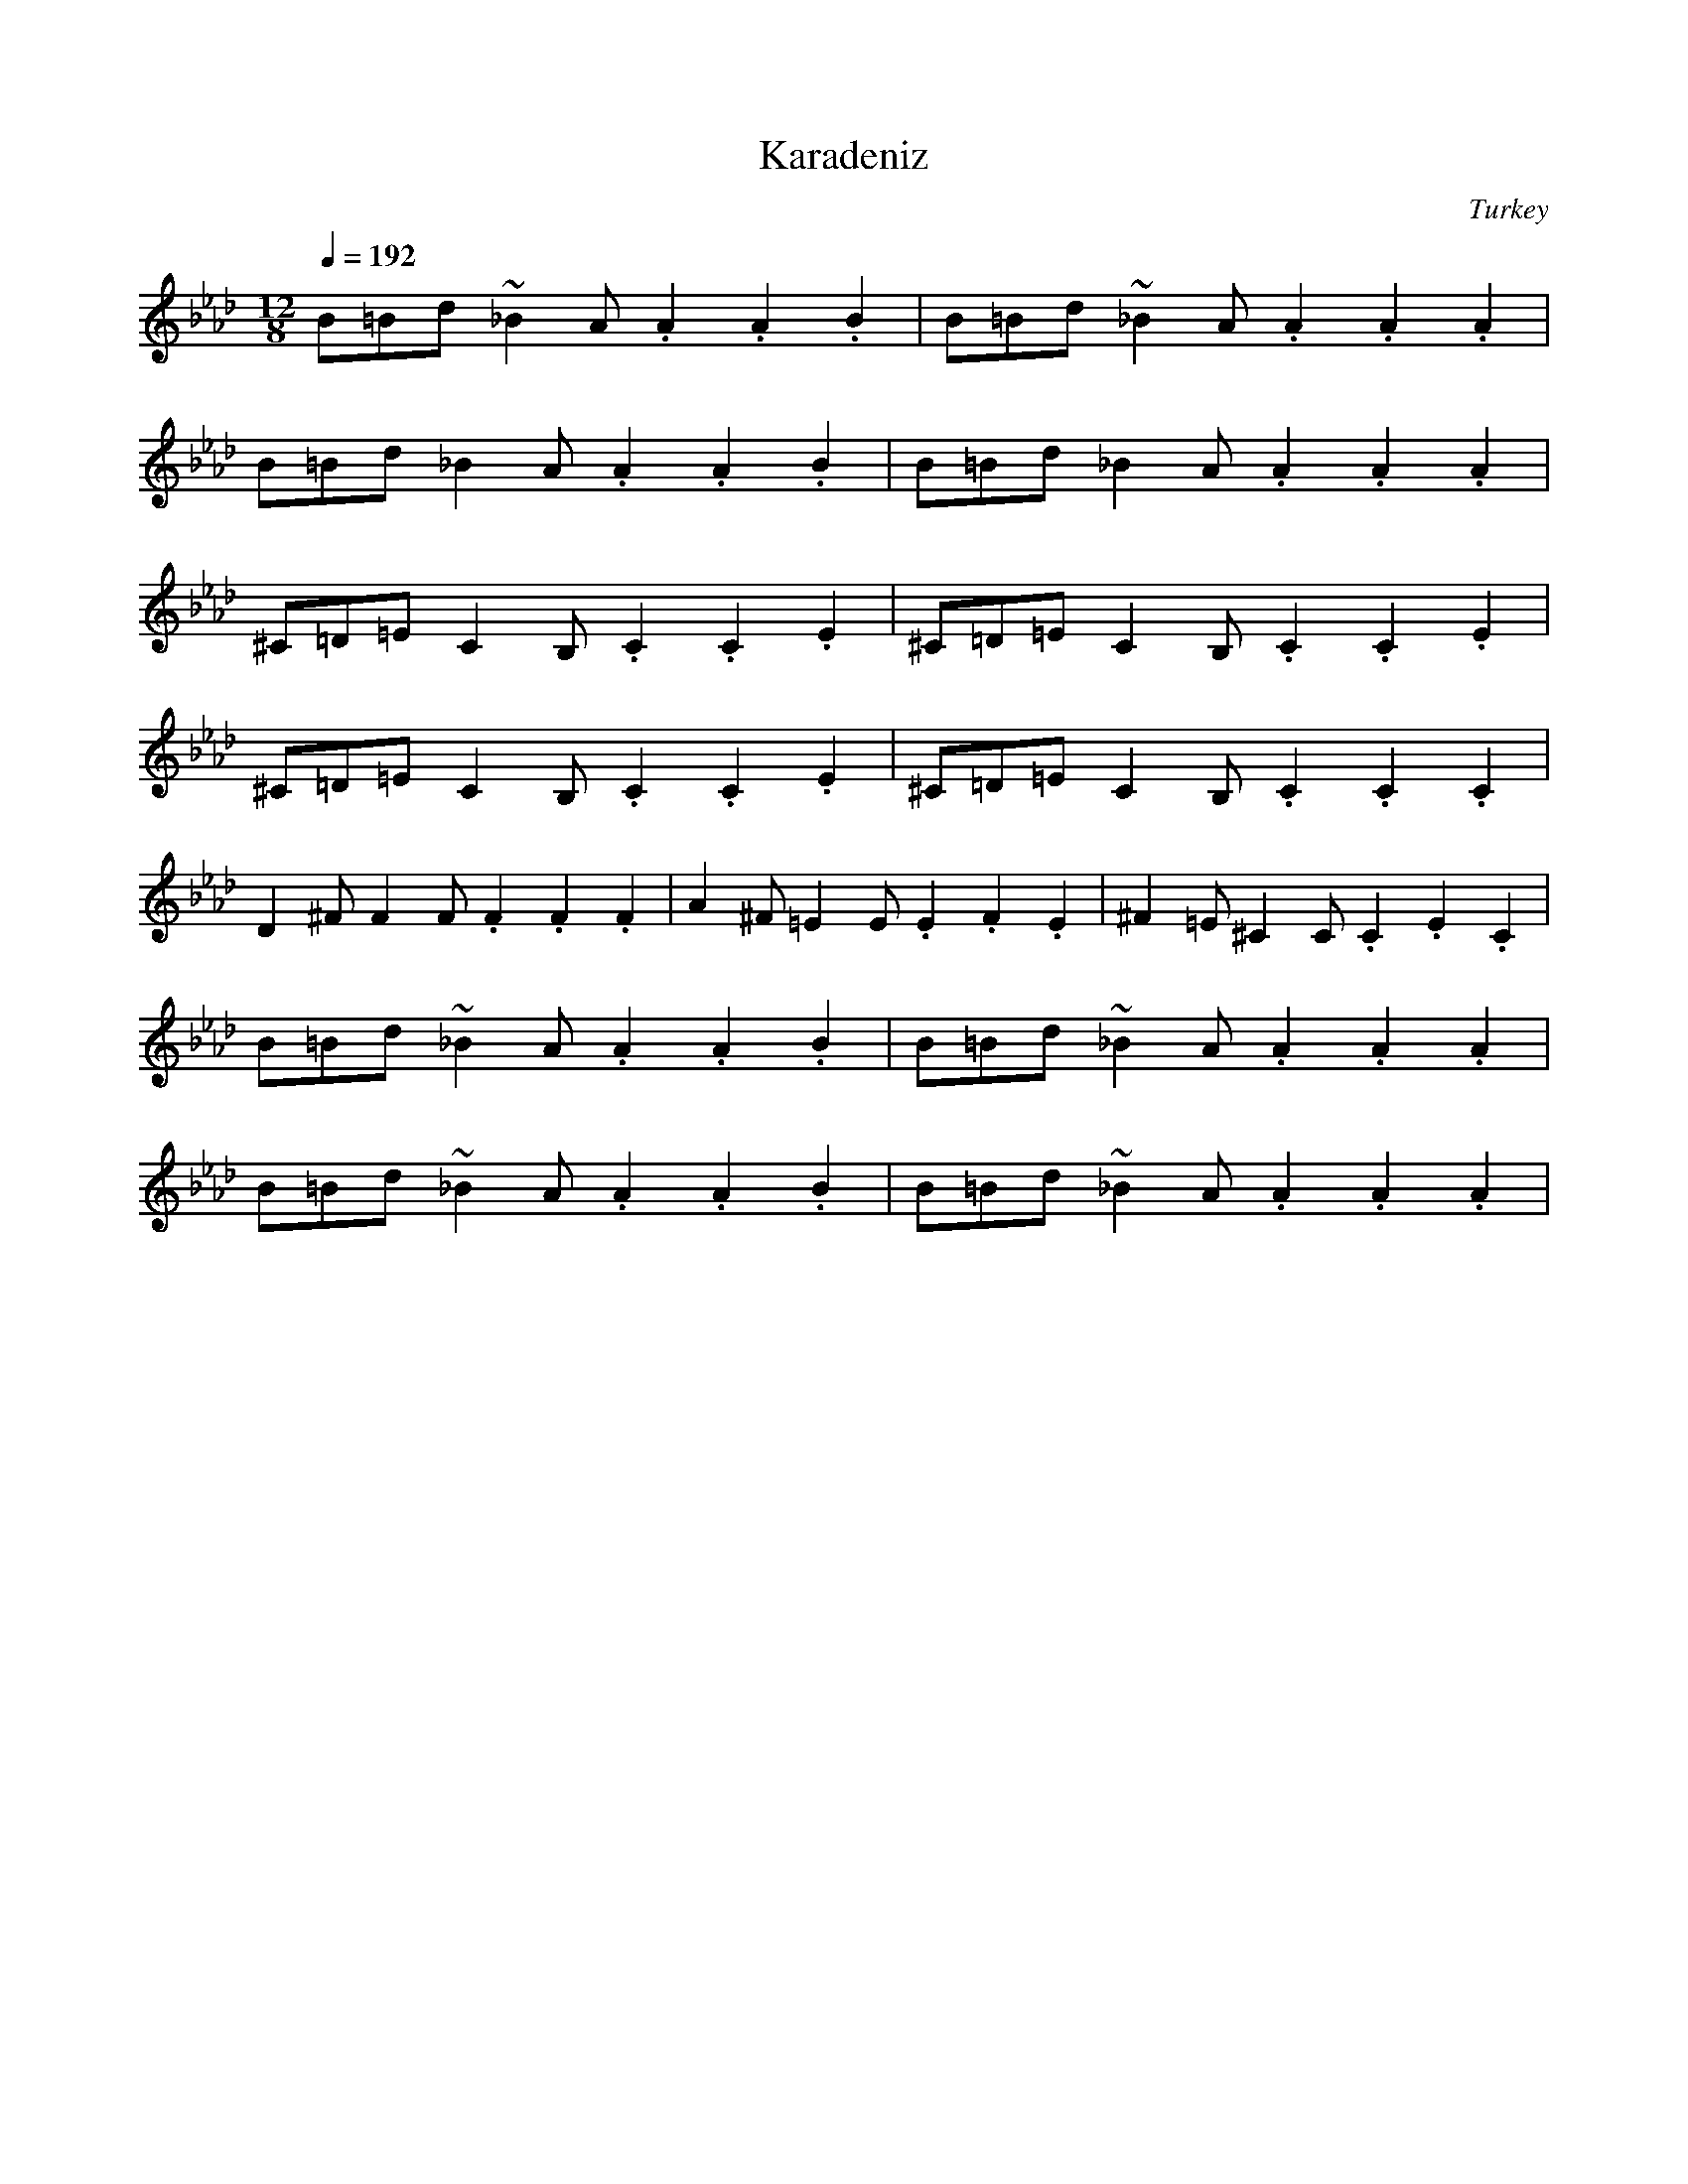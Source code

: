 X: 200
T:Karadeniz
O:Turkey
M:12/8
L:1/8
I:(3 + 3 + 2 + 2 +2)/8
Q:1/4=192
K:Ab
%%MIDI beatstring fppmppmpmpmp
 B=Bd~_B2A.A2.A2.B2| B=Bd~_B2A.A2.A2.A2 |
 B=Bd_B2A.A2.A2.B2 | B=Bd_B2A.A2.A2.A2  |
^C=D=EC2B,.C2.C2.E2| ^C=D=EC2B,.C2.C2.E2|
^C=D=EC2B,.C2.C2.E2| ^C=D=EC2B,.C2.C2.C2|
 D2^FF2F.F2.F2.F2  |A2^F=E2E.E2.F2.E2   |^F2=E^C2C.C2.E2.C2|
 B=Bd~_B2A.A2.A2.B2| B=Bd~_B2A.A2.A2.A2 |
 B=Bd~_B2A.A2.A2.B2| B=Bd~_B2A.A2.A2.A2 |
